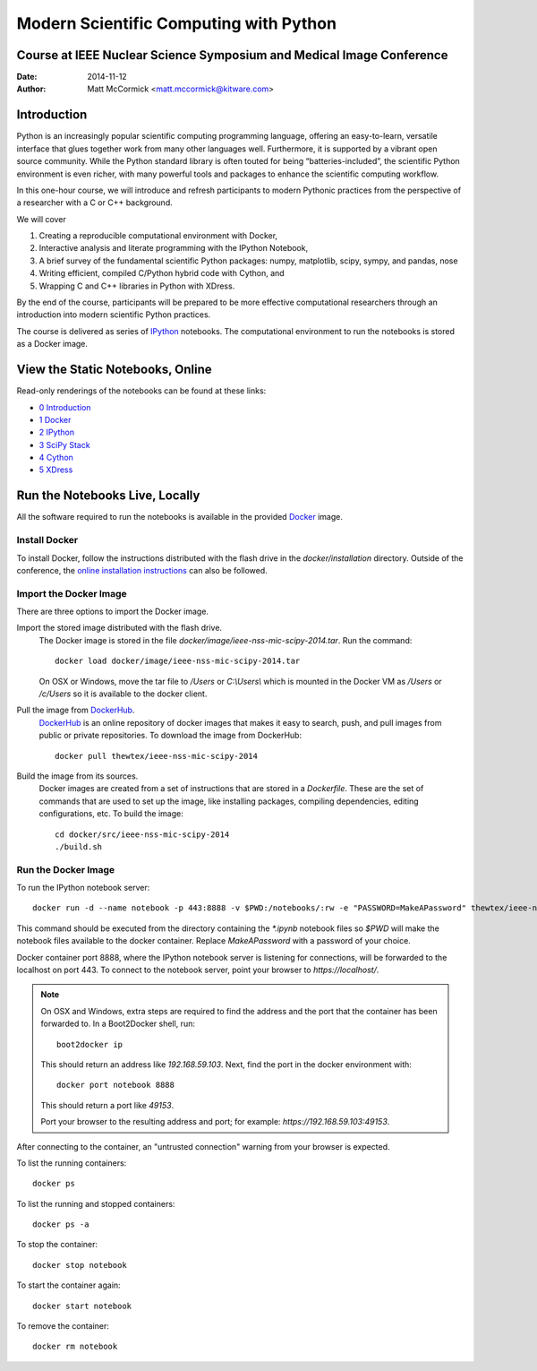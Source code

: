 Modern Scientific Computing with Python
=======================================
Course at IEEE Nuclear Science Symposium and Medical Image Conference
---------------------------------------------------------------------

:Date:   2014-11-12
:Author: Matt McCormick <matt.mccormick@kitware.com>

Introduction
------------

Python is an increasingly popular scientific computing programming language,
offering an easy-to-learn, versatile interface that glues together work from
many other languages well. Furthermore, it is supported by a vibrant open
source community. While the Python standard library is often touted for being
“batteries-included”, the scientific Python environment is even richer, with
many powerful tools and packages to enhance the scientific computing workflow.

In this one-hour course, we will introduce and refresh participants to modern
Pythonic practices from the perspective of a researcher with a C or C++
background.

We will cover

1) Creating a reproducible computational environment with Docker,
2) Interactive analysis and literate programming with the IPython Notebook,
3) A brief survey of the fundamental scientific Python packages: numpy, matplotlib, scipy, sympy, and pandas, nose
4) Writing efficient, compiled C/Python hybrid code with Cython, and
5) Wrapping C and C++ libraries in Python with XDress.

By the end of the course, participants will be prepared to be more effective
computational researchers through an introduction into modern scientific
Python practices.

The course is delivered as series of IPython_ notebooks. The computational
environment to run the notebooks is stored as a Docker image.

View the Static Notebooks, Online
---------------------------------

Read-only renderings of the notebooks can be found at these links:

* `0 Introduction <http://nbviewer.ipython.org/github/thewtex/ieee-nss-mic-scipy-2014/blob/master/0_Introduction.ipynb>`_
* `1 Docker <http://nbviewer.ipython.org/github/thewtex/ieee-nss-mic-scipy-2014/blob/master/1_Docker.ipynb>`_
* `2 IPython <http://nbviewer.ipython.org/github/thewtex/ieee-nss-mic-scipy-2014/blob/master/2_IPython.ipynb>`_
* `3 SciPy Stack <http://nbviewer.ipython.org/github/thewtex/ieee-nss-mic-scipy-2014/blob/master/3_SciPy_Stack.ipynb>`_
* `4 Cython <http://nbviewer.ipython.org/github/thewtex/ieee-nss-mic-scipy-2014/blob/master/4_Cython.ipynb>`_
* `5 XDress <http://nbviewer.ipython.org/github/thewtex/ieee-nss-mic-scipy-2014/blob/master/5_XDress.ipynb>`_

Run the Notebooks Live, Locally
-------------------------------

All the software required to run the notebooks is available in the provided
Docker_ image.

Install Docker
..............

To install Docker, follow the instructions distributed with the flash drive in
the `docker/installation` directory. Outside of the conference, the `online
installation instructions <https://docs.docker.com/installation/>`_ can also
be followed.

Import the Docker Image
.......................

There are three options to import the Docker image.

Import the stored image distributed with the flash drive.
  The Docker image is stored in the file `docker/image/ieee-nss-mic-scipy-2014.tar`.
  Run the command::

    docker load docker/image/ieee-nss-mic-scipy-2014.tar

  On OSX or Windows, move the tar file to `/Users` or `C:\\Users\\` which is
  mounted in the Docker VM as `/Users` or `/c/Users` so it is available to the
  docker client.

Pull the image from DockerHub_.
  DockerHub_ is an online repository of docker images that makes it easy to
  search, push, and pull images from public or private repositories. To
  download the image from DockerHub::

    docker pull thewtex/ieee-nss-mic-scipy-2014

Build the image from its sources.
  Docker images are created from a set of instructions that are stored in a
  *Dockerfile*. These are the set of commands that are used to set up the
  image, like installing packages, compiling dependencies, editing
  configurations, etc.  To build the image::

    cd docker/src/ieee-nss-mic-scipy-2014
    ./build.sh

Run the Docker Image
....................

To run the IPython notebook server::

  docker run -d --name notebook -p 443:8888 -v $PWD:/notebooks/:rw -e "PASSWORD=MakeAPassword" thewtex/ieee-nss-mic-scipy-2014

This command should be executed from the directory containing the `*.ipynb`
notebook files so `$PWD` will make the notebook files available to the docker
container. Replace *MakeAPassword* with a password of your choice.

Docker container port 8888, where the IPython notebook server is listening for
connections, will be forwarded to the localhost on port 443. To connect to the
notebook server, point your browser to *https://localhost/*.

.. note::

  On OSX and Windows, extra steps are required to find the address and the
  port that the container has been forwarded to.  In a Boot2Docker shell,
  run::

    boot2docker ip

  This should return an address like *192.168.59.103*.  Next, find the port
  in the docker environment with::

    docker port notebook 8888

  This should return a port like *49153*.

  Port your browser to the resulting address and port; for example:
  *https://192.168.59.103:49153*.

After connecting to the container, an "untrusted connection" warning from your
browser is expected.

To list the running containers::

  docker ps

To list the running and stopped containers::

  docker ps -a

To stop the container::

  docker stop notebook

To start the container again::

  docker start notebook

To remove the container::

  docker rm notebook


.. _IPython: http://ipython.org/
.. _Docker: https://www.docker.com/
.. _DockerHub: https://hub.docker.com/
